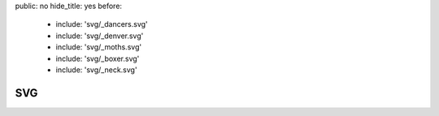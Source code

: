 public: no
hide_title: yes
before:
  - include: 'svg/_dancers.svg'
  - include: 'svg/_denver.svg'
  - include: 'svg/_moths.svg'
  - include: 'svg/_boxer.svg'
  - include: 'svg/_neck.svg'


SVG
===
